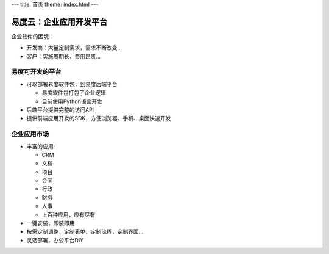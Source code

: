 ﻿---
title: 首页
theme: index.html
---

=========================
易度云：企业应用开发平台
=========================

企业软件的困境：

- 开发商：大量定制需求，需求不断改变...
- 客户：实施周期长，费用昂贵...

易度可开发的平台
==================

- 可以部署易度软件包，到易度后端平台

  - 易度软件包打包了企业逻辑
  - 目前使用Python语言开发

- 后端平台提供完整的访问API
- 提供前端应用开发的SDK，方便浏览器、手机、桌面快速开发

企业应用市场
=================

- 丰富的应用:

  - CRM
  - 文档
  - 项目
  - 合同
  - 行政
  - 财务
  - 人事
  - 上百种应用，应有尽有

- 一键安装，即装即用
- 按需定制调整，定制表单、定制流程，定制界面...
- 灵活部署，办公平台DIY

